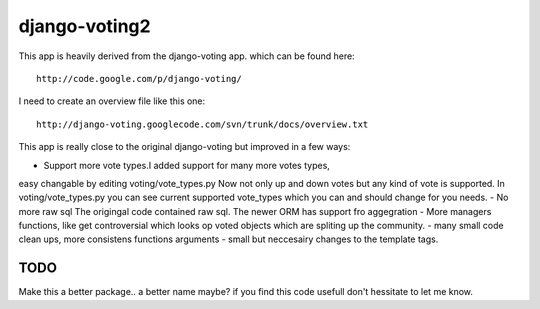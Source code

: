 

django-voting2
--------------

This app is heavily derived from the django-voting app.
which can be found here::

    http://code.google.com/p/django-voting/

I need to create an overview file like this one::

    http://django-voting.googlecode.com/svn/trunk/docs/overview.txt

This app is really close to the original django-voting but improved in a few ways:

- Support more vote types.I added support for many more votes types,
easy changable by editing voting/vote_types.py
Now not only up and down votes but any kind of vote is supported.
In voting/vote_types.py you can see current supported vote_types which you can and 
should change for you needs.
- No more raw sql The origingal code contained raw sql. The newer ORM has support fro aggegration
- More managers functions, like get controversial which looks op
voted objects which are spliting up the community.
- many small code clean ups, more consistens functions arguments
- small but neccesairy changes to the template tags.

TODO
====

Make this a better package.. a better name maybe?
if you find this code usefull don't hessitate to let me know.

